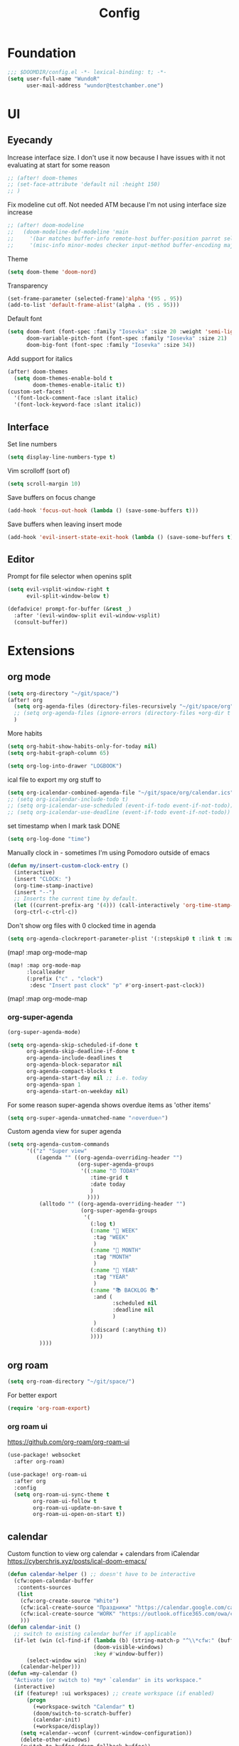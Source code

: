 #+title: Config

* Foundation
#+begin_src emacs-lisp
;;; $DOOMDIR/config.el -*- lexical-binding: t; -*-
(setq user-full-name "WundoR"
      user-mail-address "wundor@testchamber.one")
#+end_src

* UI
** Eyecandy
Increase interface size. I don't use it now because I have issues with it not evaluating at start for some reason
#+begin_src emacs-lisp :tangle yes
;; (after! doom-themes
;; (set-face-attribute 'default nil :height 150)
;; )
#+end_src

Fix modeline cut off. Not needed ATM because I'm not using interface size increase
#+begin_src emacs-lisp :tangle yes
;; (after! doom-modeline
;;   (doom-modeline-def-modeline 'main
;;     '(bar matches buffer-info remote-host buffer-position parrot selection-info)
;;     '(misc-info minor-modes checker input-method buffer-encoding major-mode process vcs "                    "))) ; <-- added padding here
#+end_src

Theme
#+begin_src emacs-lisp :tangle yes
(setq doom-theme 'doom-nord)
#+end_src

Transparency
#+begin_src emacs-lisp :tangle yes
(set-frame-parameter (selected-frame)'alpha '(95 . 95))
(add-to-list 'default-frame-alist'(alpha . (95 . 95)))
#+end_src

Default font
#+begin_src emacs-lisp :tangle yes
(setq doom-font (font-spec :family "Iosevka" :size 20 :weight 'semi-light)
      doom-variable-pitch-font (font-spec :family "Iosevka" :size 21)
      doom-big-font (font-spec :family "Iosevka" :size 34))
#+end_src

Add support for italics
#+begin_src emacs-lisp :tangle yes
(after! doom-themes
  (setq doom-themes-enable-bold t
        doom-themes-enable-italic t))
(custom-set-faces!
  '(font-lock-comment-face :slant italic)
  '(font-lock-keyword-face :slant italic))
#+end_src

** Interface
Set line numbers
#+begin_src emacs-lisp :tangle yes
(setq display-line-numbers-type t)
#+end_src

Vim scrolloff (sort of)
#+begin_src emacs-lisp :tangle yes
(setq scroll-margin 10)
#+end_src


Save buffers on focus change
#+begin_src emacs-lisp :tangle yes
(add-hook 'focus-out-hook (lambda () (save-some-buffers t)))
#+end_src

Save buffers when leaving insert mode
#+begin_src emacs-lisp :tangle yes
(add-hook 'evil-insert-state-exit-hook (lambda () (save-some-buffers t)))
#+end_src

** Editor
Prompt for file selector when openins split
#+begin_src emacs-lisp :tangle yes
(setq evil-vsplit-window-right t
      evil-split-window-below t)

(defadvice! prompt-for-buffer (&rest _)
  :after '(evil-window-split evil-window-vsplit)
  (consult-buffer))
#+end_src
* Extensions
** org mode
#+begin_src emacs-lisp :tangle yes
(setq org-directory "~/git/space/")
(after! org
  (setq org-agenda-files (directory-files-recursively "~/git/space/org" "\\.org$"))
  ;; (setq org-agenda-files (ignore-errors (directory-files +org-dir t "\\.org$" t)))
  )
#+end_src

More habits
#+begin_src emacs-lisp :tangle yes
(setq org-habit-show-habits-only-for-today nil)
(setq org-habit-graph-column 65)
#+end_src

#+begin_src emacs-lisp :tangle yes
(setq org-log-into-drawer "LOGBOOK")
#+end_src

ical file to export my org stuff to
#+begin_src emacs-lisp :tangle yes
(setq org-icalendar-combined-agenda-file "~/git/space/org/calendar.ics")
;; (setq org-icalendar-include-todo t)
;; (setq org-icalendar-use-scheduled (event-if-todo event-if-not-todo))
;; (setq org-icalendar-use-deadline (event-if-todo event-if-not-todo))
#+end_src

set timestamp when I mark task DONE
#+begin_src emacs-lisp :tangle yes
(setq org-log-done "time")
#+end_src

Manually clock in - sometimes I'm using Pomodoro outside of emacs
#+begin_src emacs-lisp :tangle yes
(defun my/insert-custom-clock-entry ()
  (interactive)
  (insert "CLOCK: ")
  (org-time-stamp-inactive)
  (insert "--")
  ;; Inserts the current time by default.
  (let ((current-prefix-arg '(4))) (call-interactively 'org-time-stamp-inactive))
  (org-ctrl-c-ctrl-c))
#+end_src

Don't show org files with 0 clocked time in agenda
#+begin_src emacs-lisp :tangle yes
(setq org-agenda-clockreport-parameter-plist '(:stepskip0 t :link t :maxlevel 2 :fileskip0 t))
#+end_src(map! :map org-mode-map

#+begin_src emacs-lisp :tangle yes
(map! :map org-mode-map
      :localleader
      (:prefix ("c" . "clock")
       :desc "Insert past clock" "p" #'org-insert-past-clock))
#+end_src(map! :map org-mode-map
*** org-super-agenda
#+begin_src emacs-lisp :tangle yes
(org-super-agenda-mode)

(setq org-agenda-skip-scheduled-if-done t
      org-agenda-skip-deadline-if-done t
      org-agenda-include-deadlines t
      org-agenda-block-separator nil
      org-agenda-compact-blocks t
      org-agenda-start-day nil ;; i.e. today
      org-agenda-span 1
      org-agenda-start-on-weekday nil)
#+end_src

For some reason super-agenda shows overdue items as 'other items'
#+begin_src emacs-lisp :tangle yes
(setq org-super-agenda-unmatched-name "🔥overdue🔥")
#+end_src

Custom agenda view for super agenda
#+begin_src emacs-lisp :tangle yes
(setq org-agenda-custom-commands
      '(("z" "Super view"
         ((agenda "" ((org-agenda-overriding-header "")
                      (org-super-agenda-groups
                       '((:name "⏰ TODAY"
                          :time-grid t
                          :date today
                          )
                         ))))
          (alltodo "" ((org-agenda-overriding-header "")
                       (org-super-agenda-groups
                        '(
                          (:log t)
                          (:name "🚀 WEEK"
                           :tag "WEEK"
                           )
                          (:name "📅 MONTH"
                           :tag "MONTH"
                           )
                          (:name "🎯 YEAR"
                           :tag "YEAR"
                           )
                          (:name "📚 BACKLOG 📚"
                           :and (
                                 :scheduled nil
                                 :deadline nil
                                 )
                           )
                          (:discard (:anything t))
                          ))))
          ))))
      #+end_src

** org roam
#+begin_src emacs-lisp :tangle yes
(setq org-roam-directory "~/git/space/")
#+end_src

For better export
#+begin_src emacs-lisp :tangle yes
(require 'org-roam-export)
#+end_src

*** org roam ui
https://github.com/org-roam/org-roam-ui
#+begin_src emacs-lisp
(use-package! websocket
  :after org-roam)

(use-package! org-roam-ui
  :after org
  :config
  (setq org-roam-ui-sync-theme t
        org-roam-ui-follow t
        org-roam-ui-update-on-save t
        org-roam-ui-open-on-start t))
#+end_src

** calendar
Custom function to view org calendar + calendars from iCalendar
https://cyberchris.xyz/posts/ical-doom-emacs/
#+begin_src emacs-lisp :tangle yes
(defun calendar-helper () ;; doesn't have to be interactive
  (cfw:open-calendar-buffer
   :contents-sources
   (list
    (cfw:org-create-source "White")
    (cfw:ical-create-source "Праздники" "https://calendar.google.com/calendar/ical/ru.russian%23holiday%40group.v.calendar.google.com/public/basic.ics" "Green")
    (cfw:ical-create-source "WORK" "https://outlook.office365.com/owa/calendar/bf27cd7a8e5641539bc7a06ac19b82fd@orioninc.com/84df9ea52130447b9c6e7313c391fab19555198356456158305/S-1-8-1214364109-2325842782-3623989374-2310379573/reachcalendar.ics" "Purple")
    )))
(defun calendar-init ()
  ;; switch to existing calendar buffer if applicable
  (if-let (win (cl-find-if (lambda (b) (string-match-p "^\\*cfw:" (buffer-name b)))
                           (doom-visible-windows)
                           :key #'window-buffer))
      (select-window win)
    (calendar-helper)))
(defun =my-calendar ()
  "Activate (or switch to) *my* `calendar' in its workspace."
  (interactive)
  (if (featurep! :ui workspaces) ;; create workspace (if enabled)
      (progn
        (+workspace-switch "Calendar" t)
        (doom/switch-to-scratch-buffer)
        (calendar-init)
        (+workspace/display))
    (setq +calendar--wconf (current-window-configuration))
    (delete-other-windows)
    (switch-to-buffer (doom-fallback-buffer))
    (calendar-init)))
#+end_src

Start week from Monday
#+begin_src emacs-lisp :tangle yes
(setq calendar-week-start-day 1)
#+end_src

Disable default holidays
#+begin_src emacs-lisp :tangle yes
(setq calendar-holidays nil)
#+end_src

** journaling
I use org-journal and org-roam-dailies in the same directory
#+begin_src emacs-lisp :tangle yes
(after! org
  (setq org-journal-file-format "%Y-%m-%d.org")
  (setq org-journal-date-format "%Y-%m-%d")
  ;; (add-to-list 'org-agenda-files org-journal-dir)
  ;; (setq org-journal-enable-agenda-integration t)

  (setq org-roam-dailies-directory "journal/")
  (setq org-roam-dailies-capture-templates
        '(("d" "default" entry
           "* %<%H:%M> %?"
           :target (file+head "%<%Y-%m-%d>.org"
                              "#+title: %<%Y-%m-%d>\n"))))
  )
#+end_src

** beancount
#+begin_src emacs-lisp :tangle yes
(setq beancount-number-alignment-column 60)
(setq lsp-beancount-langserver-executable "~/.cargo/bin/beancount-language-server")
(setq lsp-beancount-journal-file "~/git/space/ledger/current.beancount")
#+end_src
